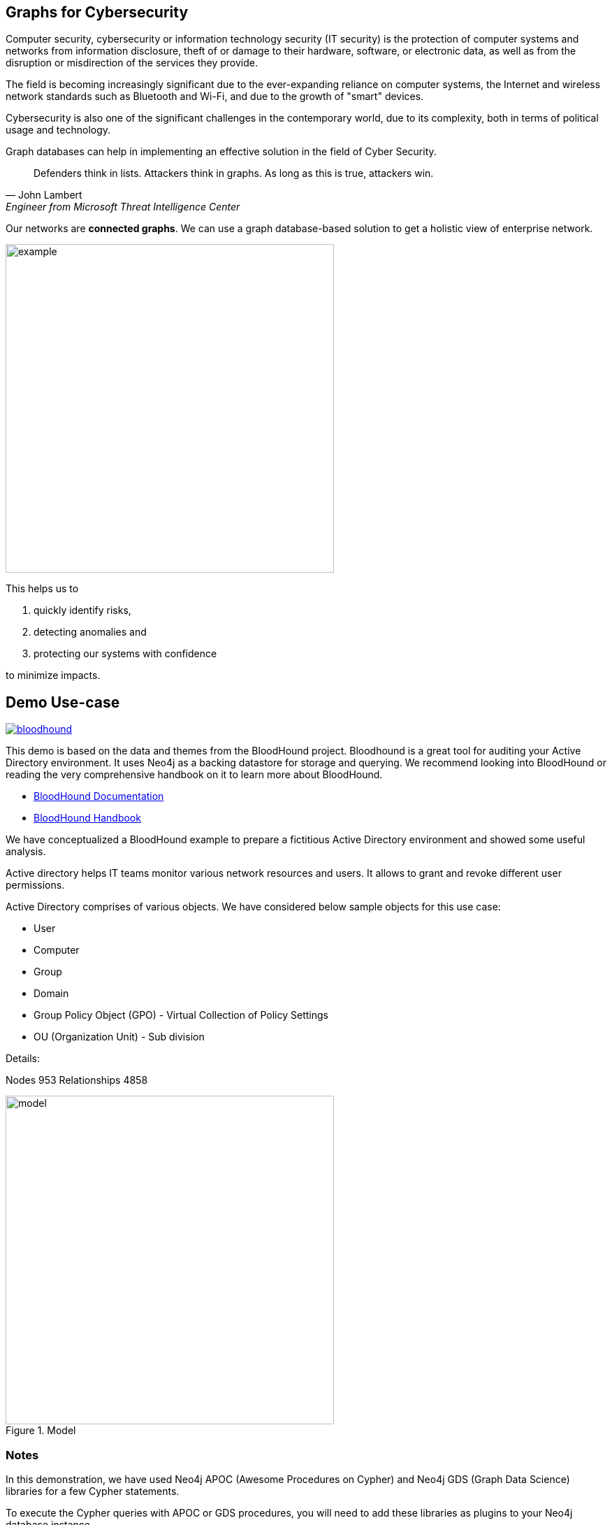 == Graphs for Cybersecurity
:name: cybersecurity
:long-name: Graphs for Cybersecurity
:description: Cybersecurity, Active Directory environment auditing and analysis of possible attack paths using graph
:icon: font
:tags: Cybersecurity, ITSecurity, ActiveDirectory, Auditing, Attack Paths Analysis, AD Management
:author: Neo4j
:dump: https://github.com/neo4j-graph-examples/entity-resolution/tree/main/data
:nodes: 953
:relationships: 4858
:img: img

Computer security, cybersecurity or information technology security (IT security) is the protection of computer systems and networks from information disclosure, theft of or damage to their hardware, software, or electronic data, as well as from the disruption or misdirection of the services they provide.

The field is becoming increasingly significant due to the  ever-expanding reliance on computer systems, the Internet and wireless network standards such as Bluetooth and Wi-Fi, and due to the growth of "smart" devices. 

Cybersecurity is also one of the significant challenges in the contemporary world, due to its complexity, both in terms of political usage and technology.

////
Losses attributed to cybercrime are expected to reach $10.5 trillion by 2025*, growing at a rate of 15 percent annually. Costs include damage and destruction of data, stolen money, theft of intellectual property, personal and financial data, investigation, restoration, and more. While the digital economy is flourishing, 68 percent of business leaders recognize their cybersecurity risks are also increasing, urging many to invest in the right tools. Gartner predicts the global information security market will reach a staggering $170.4 billion USD by 2022*.
////

Graph databases can help in implementing an effective solution in the field of Cyber Security.

[quote, John Lambert, Engineer from Microsoft Threat Intelligence Center]
Defenders think in lists. Attackers think in graphs. As long as this is true, attackers win.


Our networks are *connected graphs*.
We can use a graph database-based solution to get a holistic view of enterprise network. 

image::{img}/example.svg[width=470]

This helps us to

1. quickly identify risks,
2. detecting anomalies and 
3. protecting our systems with confidence 

to minimize impacts.

== Demo Use-case

image::{img}/bloodhound.png[float=left,link="https://bloodhound.readthedocs.io/en/latest/",window="_blank"]

This demo is based on the data and themes from the BloodHound project. 
Bloodhound is a great tool for auditing your Active Directory environment. 
It uses Neo4j as a backing datastore for storage and querying. 
We recommend looking into BloodHound or reading the very comprehensive handbook on it to learn more about BloodHound.


* https://bloodhound.readthedocs.io/en/latest/[BloodHound Documentation^]
* https://ernw.de/download/BloodHoundWorkshop/ERNW_DogWhispererHandbook.pdf[BloodHound Handbook^]

We have conceptualized a BloodHound example to prepare a fictitious Active Directory environment and showed some useful analysis.

Active directory helps IT teams monitor various network resources and users. 
It allows to grant and revoke different user permissions.

Active Directory comprises of various objects. 
We have considered below sample objects for this use case:

* User
* Computer
* Group
* Domain
* Group Policy Object (GPO) - Virtual Collection of Policy Settings
* OU (Organization Unit) - Sub division

Details:

Nodes {nodes} Relationships {relationships}

.Model
image::{img}/model.svg[width=470]

ifndef::env-guide[]
=== Notes

In this demonstration, we have used Neo4j APOC (Awesome Procedures on Cypher) and Neo4j GDS (Graph Data Science) libraries for a few Cypher statements.

//How is this going to work?
To execute the Cypher queries with APOC or GDS procedures, you will need to add these libraries as plugins to your Neo4j database instance.

For more details on APOC and GDS, please refer below links.

* https://neo4j.com/labs/apoc/[APOC^]
* https://neo4j.com/docs/graph-data-science/current/[GDS^]

== Prepare the graph

We will first prepare the graph by preparing schema, loading nodes and relationships. 
In order to load the graph data, you can use dump files available on Github repository of this example and follow data load process to load the graph. 

* https://github.com/neo4j-graph-examples/graphs-for-cybersecurity/tree/main/data[Data Dump Files^]

Alternatively, you can prepare schema, add constraints and use below Cypher query that uses APOC json load procedure to load the json data.

.Prepare Schema
[source,cypher]
----
CREATE CONSTRAINT group_name IF NOT EXISTS FOR (g:Group) REQUIRE g.name IS UNIQUE;
CREATE CONSTRAINT domain_name IF NOT EXISTS FOR (d:Domain) REQUIRE d.name IS UNIQUE;
CREATE CONSTRAINT group_object_id IF NOT EXISTS FOR (g:Group) REQUIRE (g.objectid) IS UNIQUE;
CREATE CONSTRAINT ou_name IF NOT EXISTS FOR (o:OU) REQUIRE (o.name) IS UNIQUE;
CREATE CONSTRAINT domain_object_id IF NOT EXISTS FOR (d:Domain) REQUIRE (d.objectid) IS UNIQUE;
CREATE CONSTRAINT ou_object_id IF NOT EXISTS FOR (o:OU) REQUIRE (o.objectid) IS UNIQUE;
CREATE CONSTRAINT user_name IF NOT EXISTS FOR (u:User) REQUIRE (u.name) IS UNIQUE;
CREATE CONSTRAINT computer_objectid IF NOT EXISTS FOR (c:Computer) REQUIRE (c.objectid) IS UNIQUE;
CREATE CONSTRAINT computer_name IF NOT EXISTS FOR (c:Computer) REQUIRE (c.name) IS UNIQUE;
CREATE CONSTRAINT user_objectid IF NOT EXISTS FOR (u:User) REQUIRE (u.objectid) IS UNIQUE;
CREATE CONSTRAINT gpo_name IF NOT EXISTS FOR (g:GPO) REQUIRE (g.name) IS UNIQUE;
----

.Import json data
[source,cypher]
----
CALL apoc.import.json("https://raw.githubusercontent.com/neo4j-graph-examples/cybersecurity/main/data/cybersecurity-json-data.json");

MATCH (n) WHERE n.highvalue SET n:HighValue;
----
endif::[]

== Test data with simple queries

We will test the graph with some simple queries to get network objects information.

.List active sessions in the network.
[source,cypher]
----
// Get the path where there is an active HAS_SESSION relationship present and show all objects from path
MATCH p=(:Computer)-[r:HAS_SESSION]->(:User) 
RETURN p LIMIT 25;
----

Return all high value assets (we call them crownJewels) from the Network, also list what all groups, users have direct access to these high value objects.

These assets have an additional label `HighValue` that makes them easy to select and differentiate.

// TODO {highvalue:true} should be a label

[source,cypher]
----
MATCH (o:HighValue)<--(a)
WHERE a:User OR a:Group
RETURN o, a
----

Find groups that have write (`WRITE_OWNER`) access to the domain object and which users have generic all-access (full rights) from these groups.

[source,cypher]
----
MATCH path=(d:Domain {name:'TestCompany.Local'})
  <-[:WRITE_OWNER]-(g:Group)-[:GENERIC_ALL]->(u:User)
RETURN path LIMIT 10
----

== More Advanced Analysis Queries

List all the machines where there are more than one active session running from different users.

[source,cypher]
----
// Match computers and users which have active HAS_SESSION relationship
MATCH (u:User)<-[:HAS_SESSION]-(c:Computer)

// Group user sessions by computer
WITH c, collect(distinct u.name) as users, 
     count(*) as sessions
// Condition of more than one active session
WHERE sessions > 1
RETURN c.name, users;
----

Get all users who have RDP access, and the computer where they have the access. 
Some Users have RDP access for self, some users have RDP access available through groups they are part of (inherited).

[source,cypher]
----
CALL
{
// Get users who have direct RDP access to machines
MATCH p=(:User)-[:CAN_RDP]->(:Computer) RETURN p

UNION ALL

// Users who got RDP access via groups (or group hierarchy) they are member of, this will check relationship levels up to 2 levels
MATCH p=(:User)-[:MEMBER_OF]->(:Group)
               -[:MEMBER_OF*0..2]->
        (:Group)-[:CAN_RDP]->(:Computer) 
RETURN p
}

// Return full paths
RETURN p LIMIT 50
----

== Analyzing possible attack paths

Cyber security nowadays is seeing a zero trust (trust no one) shift of network defense. 
This approach allows organization to restrict access controls to network, apps and environment without sacrificing performance and user experience. 

In a simple terms, we analyze any path that a user can take to reach to a high value resource in the network. 

_Is this access (path) necessary?_ 
If not, these unwanted access paths can be revoked or controlled. 

== Find possible attack paths

Let's take one particular user and check what all high value objects (or crownJewels) this user can reach directly or indirectly?

All these paths can be termed as possible attack paths.

For example: How many paths are possible from the user _"PiedadFlatley255@TestCompany.Local"_ to the high value resources like _Domain_, _Domain Controller_ and _Domain Admin_ group?

[source,cypher]
----
MATCH (u:User {name:'PiedadFlatley255@TestCompany.Local'})
// Match a high value object (we call it "crownJewel")
MATCH (crownJewel:HighValue)

MATCH path = shortestPath((u)-[*..100]->(crownJewel))

RETURN count(path)
----

This Cypher statement shows that the user can reach up to 4 high value assets either directly or indirectly.

Now, let's check what these high value assets are and which the possible attack paths are?

[source,cypher]
----
MATCH (u:User {name:'PiedadFlatley255@TestCompany.Local'})
MATCH (crownJewel:HighValue)

MATCH path = shortestPath((u)-[*..100]->(crownJewel))

RETURN path
----

This shows that user _"Piedad Flatley"_ can reach out to 

* _Domain Admins_ group,
* _Test Company_ domain, 
* _Domain Controllers_ and 
* _Enterprise Domain Controllers_ groups.

.Attack paths from a user to a high value asset
image::{img}/attack-path-preview.svg[]

== Analyze single attack path

Now, let us take a close look at one attack path. 
How can `"Piedad Flatley"` reach the `"ENTERPRISE DOMAIN CONTROLLERS"` group?

[source,cypher]
----
MATCH (u:User {name:'PiedadFlatley255@TestCompany.Local' })

// Match on object id of the ENTERPRISE DOMAIN CONTROLLERS Group
MATCH (crownJewel:Group:HighValue {objectid: "TestCompany.Local-S-1-5-9"})

MATCH path = shortestPath((u)-[*..100]->(crownJewel))

RETURN path
----

.Attack paths from a user to a high value asset
image::{img}/user-attack-path.svg[width=470]

We can see that the user _"Piedad Flatley"_ is a member of `"Domain Admins"` group, this group has admin access on computer `"FLLABDC@TestCompany.Local"`. 
And this computer is a member of `"ENTERPRISE DOMAIN CONTROLLERS"` group.

This is how we can visualize the possible impact paths and mitigate risk to avoid unexpected threats.

== Materializing attack paths data

We saw possible attack paths from one user. 
What is the possible extent of this analysis? 
We can check similar possible attack paths in whole network.

[source,cypher]
----
// Match a high value object
MATCH (crownJewel :Group {objectid:'S-1-5-21-883232822-274137685-4173207997-512'})

// Match all normal non-high value objects
MATCH (source) WHERE NOT source:HighValue

MATCH path = shortestPath((source)-[*..100]->(crownJewel))

// Pair one-one nodes from the path between crown jewel and normal object
UNWIND apoc.coll.pairsMin(nodes(path)) AS pair
WITH pair[0] AS a, pair[1] AS b
RETURN a.name, 'to', b.name LIMIT 10
----

In order to formalize this, for a possible risk mitigation, we can materialize the attack paths by writing a relationship with the name `"ATTACK_PATH"`.

[source,cypher]
----
// Match a high value object
MATCH (crownJewel:Group {objectid:'S-1-5-21-883232822-274137685-4173207997-512'})

// Match all normal non-high value objects
MATCH (source) WHERE NOT source:HighValue

MATCH path = shortestPath((source)-[*..100]->(crownJewel))

// Pair one-one nodes from the path between crownJewel and normal object
UNWIND apoc.coll.pairsMin(nodes(path)) AS pair
WITH pair[0] AS a, pair[1] AS b

// Relationship -  path leading from a normal object to a high value object
MERGE (a)-[r:ATTACK_PATH]->(b)
RETURN count(r);
----

Check ATTACK_PATHS. 
[source,cypher]
----
MATCH p=()-[r:ATTACK_PATH]->() 
RETURN p LIMIT 25;
----

In this example, we took every possible node in question and we materialized a very specific link between them which repesents possible hops of attack paths.

[NOTE]
====
To only see the attack paths, disable the config setting "Connect result nodes" in the left side Neo4j Browser sidebar and re-run the query.
====

ifndef::env-auradb[]

== Algorithmic analysis: Weights of nodes through the attack paths

Using Neo4j and its data science library, we can analyze all possible threat paths (or attack paths) based on access. 

We are using the https://neo4j.com/docs/graph-data-science/current/algorithms/dijkstra-source-target/[Dijkstra Source-Target algorithm^] here.

=== Betweenness Algorithm

////

[source,cypher]
----
CALL gds.graph.project('attackPaths','*','*')
----

Using "gds.graph.project.cypher" method, we will create a graph projection using cypher query. 
For finding attack paths, we have to include all nodes and relationships in GDS analysis.
So instead of explicitly specifying all node labels and relationship types, we have a provision to specify cypher queries which produce all nodes and relationships.

[source,cypher]
----
// Build projection
CALL gds.graph.project.cypher("attackPaths",

// Include all node labels
"MATCH (n) RETURN id(n) AS id",
   
// Include all relationship types
"MATCH (a)-[r]->(b) RETURN id(a) AS source, id(b) AS target"
);
----
////


We generated and materialized possible attack paths in the network. 
Now we must know what all nodes (network objects) are at high risk or can be part of most of the possible attack paths?

For this, we can apply a little more analytics to the ATTACK_PATH paths, we are going to project them into analytics graph projection, run it through the *Betweenness algorithm*.

Betweenness centrality is a way of detecting the amount of influence a node has over the flow of information in a graph. It is often used to find nodes that serve as a bridge from one part of a graph to another.

We will assign betweenness score to nodes on `ATTACK_PATH`. This score can help us in determining who from the nodes are heavy headers in attack paths.

* https://neo4j.com/docs/graph-data-science/current/algorithms/betweenness-centrality/[Betweenness Centrality^]

== Prepare Graph Projection

Below statement will prepare an in memory graph projection, named 'betweennessGraph' for our analysis. 

First, we will create an in-memory graph projection for this. We will consider *all* node labels and `ATTACK_PATH` relationship.

The documentation has more details on https://neo4j.com/docs/graph-data-science/current/management-ops/graph-catalog-ops/[in-memory graph projections^].

[source,cypher]
----
CALL gds.graph.project('betweennessGraph', 
  ['User', 'Group','Computer', 'Domain', 'GPO', 'OU'], 
  'ATTACK_PATH');
----

////
Second, we will estimate the memory usage for running this procedure on our projected data (nodes and relationships involved). 

[source,cypher]
----
CALL gds.betweenness.write.estimate('betweennessGraph', 
     { writeProperty: 'betweenness' })
YIELD nodeCount, relationshipCount, bytesMin, bytesMax, requiredMemory
----
////

Now we can run the betweenness procedure and stream results to see the weightage (betweenness score)

[source,cypher]
----
CALL gds.betweenness.stream('betweennessGraph')
YIELD nodeId, score
WITH gds.util.asNode(nodeId) AS n, score
RETURN n.name, labels(n), score 
ORDER BY score DESC 
LIMIT 100;
----

== Store and use betweenness scores

We can now materialize these weights by writing them as properties on respective nodes.

[source,cypher]
----
CALL gds.betweenness.write('betweennessGraph', 
     { writeProperty: 'betweenness' })
YIELD centralityDistribution, nodePropertiesWritten;
----

Finally, check users and groups which have much higher weights

[source,cypher]
----
MATCH (a)-[r:ATTACK_PATH]->(b)
WHERE a:User OR a:Group
RETURN a.name, labels(a), a.objectid, a.betweenness 
ORDER BY a.betweenness DESC 
LIMIT 25;
----

We can also visualize the attack paths and heavy weighed nodes in Neo4j Bloom to have some visual analytics over this data.

== Clear attack paths

Clear the attack paths and projection data using below cypher

[source,cypher]
----
// Drop graphs
CALL gds.graph.list() YIELD graphName
CALL gds.graph.drop(graphName) YIELD graphName AS dropped
RETURN count(*);

// Remove attack paths
MATCH ()-[r:ATTACK_PATH]->() DELETE r;
----

endif::[]

== Resources

=== Full Source Code Available on GitHub

* https://github.com/neo4j-graph-examples/cybersecurity[Source Code with Cypher and data dumps^]
* https://github.com/neo4j-graph-examples/[Other Example Datasets^]

=== Neo4j References

* https://www.youtube.com/watch?v=2O2JfqeHJR4[Demo video Cyber Security^]
* https://neo4j.com/docs/bloom-user-guide/current/bloom-perspectives/[Neo4j Bloom Persectives^]
* https://github.com/voutilad/BloodHound-Tools/tree/update-to-neo4j4[BloodHound Datacreator Library^]
* https://neo4j.com/press-releases/neo4j-for-cybersecurity/[Neo4j for Cyber Security^]

=== External References

* https://github.com/BloodHoundAD/BloodHound[BloodHound^]
* https://ernw.de/download/BloodHoundWorkshop/ERNW_DogWhispererHandbook.pdf[Bloodhound Handbook PDF^]
* https://en.wikipedia.org/wiki/Computer_security[Cyber Security- Wikipedia^]
* https://cybersecurityventures.com/hackerpocalypse-cybercrime-report-2016/[Hackerpocalypse Cybercrime Report-2016^]
* https://www.accenture.com/_acnmedia/pdf-96/accenture-2019-cost-of-cybercrime-study-final.pdf[Cost of Cybercrime Study^]
* https://www.gartner.com/en/documents/3889055/forecast-analysis-information-security-worldwide-2q18-up[Forecast Analysis: Information Security, Worldwide^]
* https://github.com/JohnLaTwC/Shared/blob/master/Defenders%20think%20in%20lists.%20Attackers%20think%20in%20graphs.%20As%20long%20as%20this%20is%20true%2C%20attackers%20win.md[Functional Post - John Lambert^]
